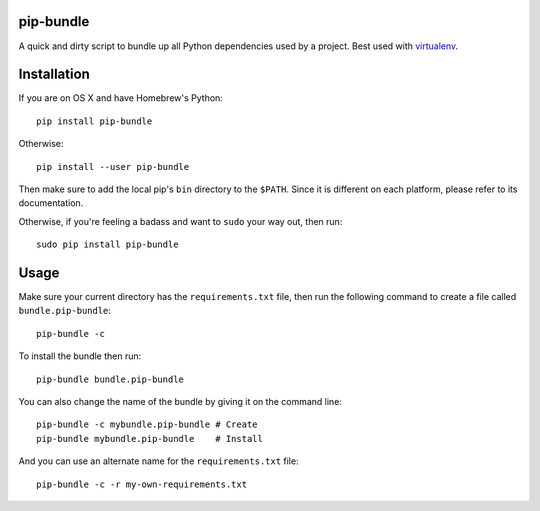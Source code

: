 pip-bundle
==========

|PyPI Version| |PyPI Downloads| |MIT License|

A quick and dirty script to bundle up all Python dependencies used by a
project. Best used with
`virtualenv <https://virtualenv.pypa.io/en/latest/>`__.

Installation
============

If you are on OS X and have Homebrew's Python:

::

    pip install pip-bundle

Otherwise:

::

    pip install --user pip-bundle

Then make sure to add the local pip's ``bin`` directory to the
``$PATH``. Since it is different on each platform, please refer to its
documentation.

Otherwise, if you're feeling a badass and want to ``sudo`` your way out,
then run:

::

    sudo pip install pip-bundle

Usage
=====

Make sure your current directory has the ``requirements.txt`` file, then
run the following command to create a file called ``bundle.pip-bundle``:

::

    pip-bundle -c

To install the bundle then run:

::

    pip-bundle bundle.pip-bundle

You can also change the name of the bundle by giving it on the command
line:

::

    pip-bundle -c mybundle.pip-bundle # Create
    pip-bundle mybundle.pip-bundle    # Install

And you can use an alternate name for the ``requirements.txt`` file:

::

    pip-bundle -c -r my-own-requirements.txt

.. |PyPI Version| image:: https://img.shields.io/pypi/v/pip-bundle.svg
   :target: https://pypi.python.org/pypi/pip-bundle
.. |PyPI Downloads| image:: https://img.shields.io/pypi/dm/pip-bundle.svg
   :target: https://pypi.python.org/pypi/pip-bundle
.. |MIT License| image:: https://img.shields.io/badge/license-mit-blue.svg
   :target: http://choosealicense.com/licenses/mit/


